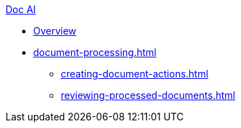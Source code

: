 .xref:index.adoc[Doc AI]
* xref:index.adoc[Overview]
* xref:document-processing.adoc[]
** xref:creating-document-actions.adoc[]
** xref:reviewing-processed-documents.adoc[]
//* xref:configure-and-use-idp-api.adoc[]
//* xref:about-einstein-ai.adoc[]